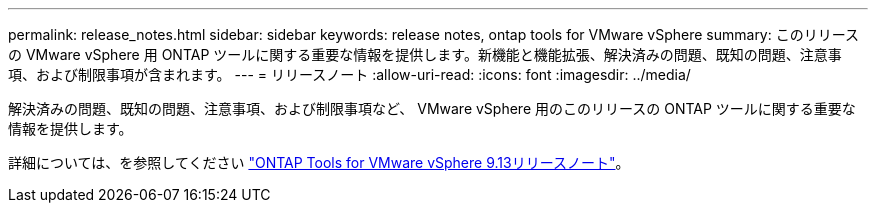 ---
permalink: release_notes.html 
sidebar: sidebar 
keywords: release notes, ontap tools for VMware vSphere 
summary: このリリースの VMware vSphere 用 ONTAP ツールに関する重要な情報を提供します。新機能と機能拡張、解決済みの問題、既知の問題、注意事項、および制限事項が含まれます。 
---
= リリースノート
:allow-uri-read: 
:icons: font
:imagesdir: ../media/


[role="lead"]
解決済みの問題、既知の問題、注意事項、および制限事項など、 VMware vSphere 用のこのリリースの ONTAP ツールに関する重要な情報を提供します。

詳細については、を参照してください https://library.netapp.com/ecm/ecm_download_file/ECMLP2886292["ONTAP Tools for VMware vSphere 9.13リリースノート"^]。
